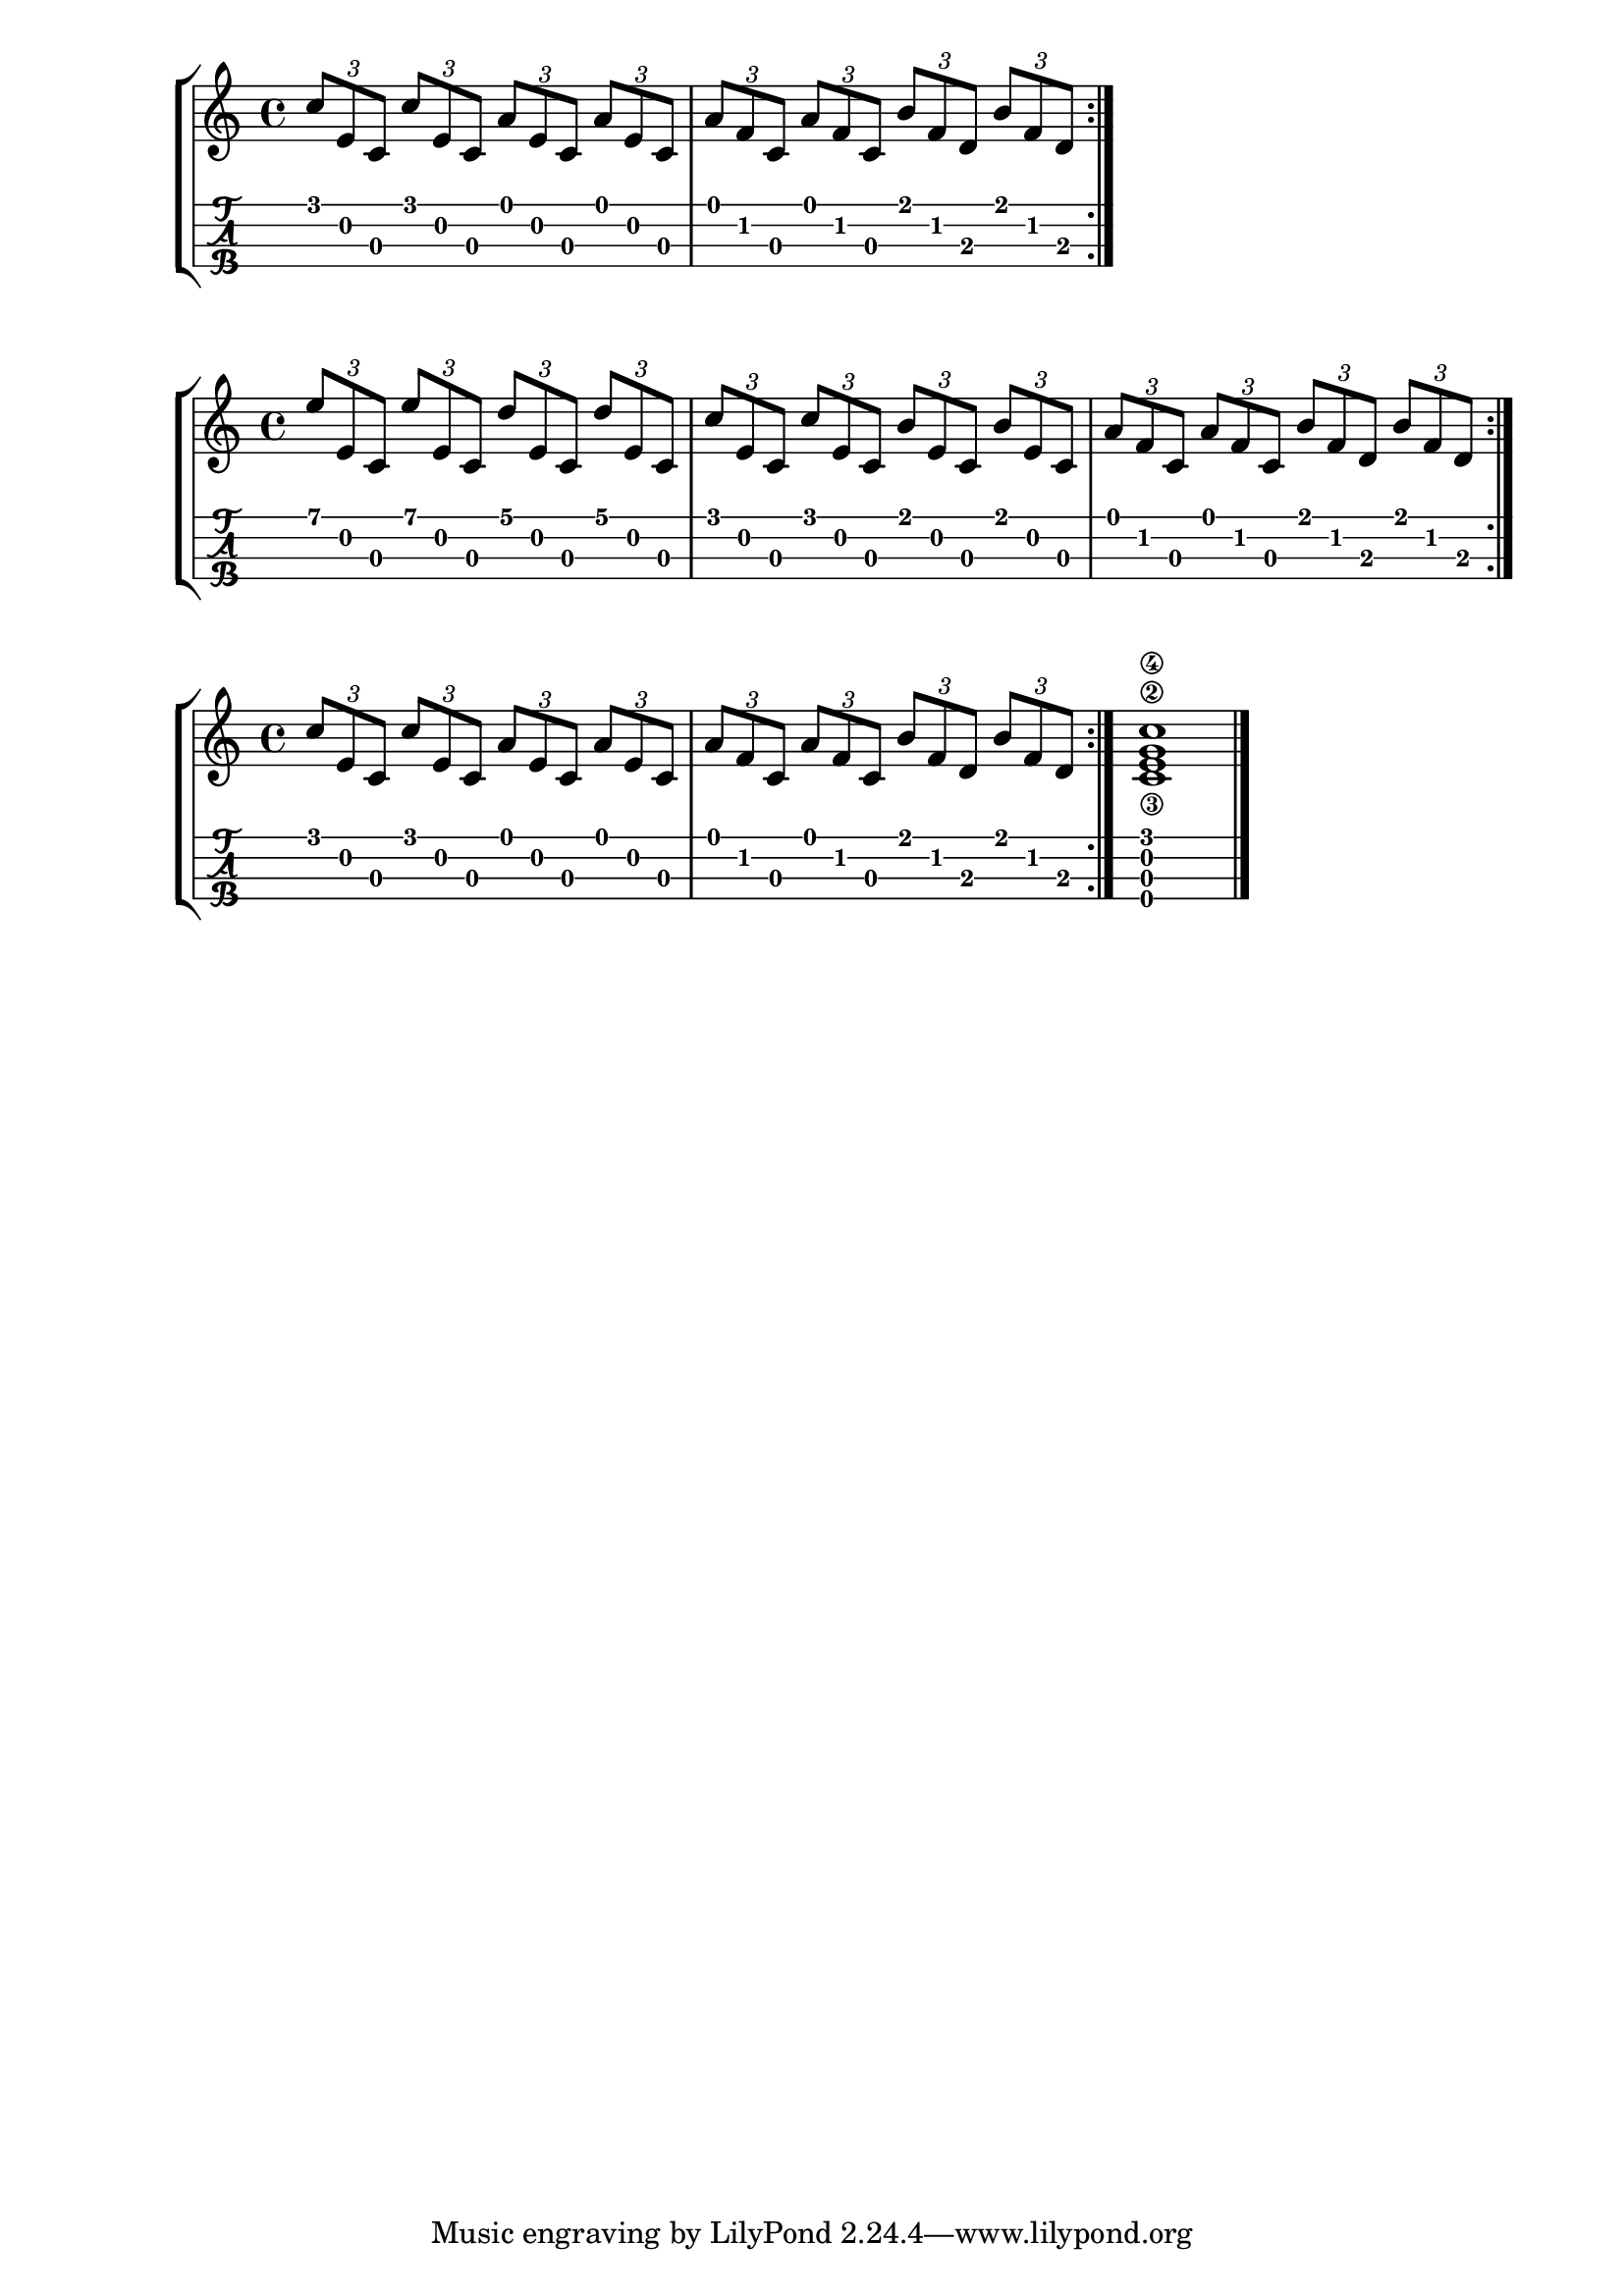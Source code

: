 \version "2.18.2"

\layout{
	\context {
		\TabStaff
		stringTunings = \stringTuning <g' c' e' a'>
	}
}

%--- Introducción de las notas ---%

one = \relative c' {
	c8 d e f g a b c |
	c b a g f e d c |
	\bar ":|." 
}

uno = \relative c' {
	\tuplet 3/2 { c' e, c }
	\tuplet 3/2 { c' e, c }
	\tuplet 3/2 { a' e c }
	\tuplet 3/2 { a' e c } |
	\tuplet 3/2 { a' f c }
	\tuplet 3/2 { a' f c }
	\tuplet 3/2 { b' f d }
	\tuplet 3/2 { b' f d } |
	\bar ":|." 
}


dos = \relative c' {
	\tuplet 3/2 { e' e, c }
	\tuplet 3/2 { e' e, c }
	\tuplet 3/2 { d' e, c }
	\tuplet 3/2 { d' e, c } |
	\tuplet 3/2 { c' e, c }
	\tuplet 3/2 { c' e, c }
	\tuplet 3/2 { b' e, c }
	\tuplet 3/2 { b' e, c } |
	\tuplet 3/2 { a' f c }
	\tuplet 3/2 { a' f c }
	\tuplet 3/2 { b' f d }
	\tuplet 3/2 { b' f d } |
	\bar ":|." 
}
tres = \relative c' {
	\tuplet 3/2 { c' e, c }
	\tuplet 3/2 { c' e, c }
	\tuplet 3/2 { a' e c }
	\tuplet 3/2 { a' e c } |
	\tuplet 3/2 { a' f c }
	\tuplet 3/2 { a' f c }
	\tuplet 3/2 { b' f d }
	\tuplet 3/2 { b' f d } |
	\bar ":|." 
	<c\3 e\2 g\4 c>1
	\bar "|."
}
%--- Partitura ---%
\score {
	\new StaffGroup	
	<<
		\new Staff \uno
		\new TabStaff \uno
	>>
}

\score {
	\new StaffGroup	
	<<
		\new Staff \dos
		\new TabStaff \dos
	>>
}

\score {
	\new StaffGroup	
	<<
		\new Staff \tres
		\new TabStaff \tres
	>>
}